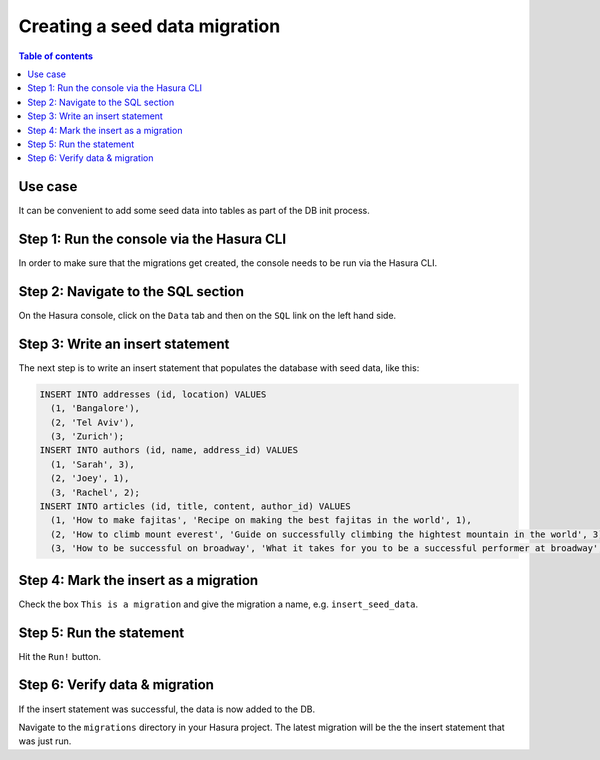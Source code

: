 .. meta::
   :description: Create a seed data migration in Hasura
   :keywords: hasura, docs, migration, seed data

.. _seed_data_migration:

Creating a seed data migration
==============================

.. contents:: Table of contents
  :backlinks: none
  :depth: 1
  :local:

Use case
^^^^^^^^

It can be convenient to add some seed data into tables as part of the DB init
process.

Step 1: Run the console via the Hasura CLI
^^^^^^^^^^^^^^^^^^^^^^^^^^^^^^^^^^^^^^^^^^

In order to make sure that the migrations get created, the console needs to be
run via the Hasura CLI.

Step 2: Navigate to the SQL section
^^^^^^^^^^^^^^^^^^^^^^^^^^^^^^^^^^^

On the Hasura console, click on the ``Data`` tab and then on the ``SQL`` link on
the left hand side.


Step 3: Write an insert statement
^^^^^^^^^^^^^^^^^^^^^^^^^^^^^^^^^

The next step is to write an insert statement that populates the database with
seed data, like this:

.. code-block:: SQL

    INSERT INTO addresses (id, location) VALUES
      (1, 'Bangalore'),
      (2, 'Tel Aviv'),
      (3, 'Zurich');
    INSERT INTO authors (id, name, address_id) VALUES
      (1, 'Sarah', 3),
      (2, 'Joey', 1),
      (3, 'Rachel', 2);
    INSERT INTO articles (id, title, content, author_id) VALUES
      (1, 'How to make fajitas', 'Recipe on making the best fajitas in the world', 1),
      (2, 'How to climb mount everest', 'Guide on successfully climbing the hightest mountain in the world', 3),
      (3, 'How to be successful on broadway', 'What it takes for you to be a successful performer at broadway', 2);

Step 4: Mark the insert as a migration
^^^^^^^^^^^^^^^^^^^^^^^^^^^^^^^^^^^^^^

Check the box ``This is a migration`` and give the migration a name, e.g. ``insert_seed_data``.

Step 5: Run the statement
^^^^^^^^^^^^^^^^^^^^^^^^^

Hit the ``Run!`` button. 

Step 6: Verify data & migration
^^^^^^^^^^^^^^^^^^^^^^^^^^^^^^^

If the insert statement was successful, the data is now added to the DB. 

Navigate to the ``migrations`` directory in your Hasura project. The latest migration
will be the the insert statement that was just run.
